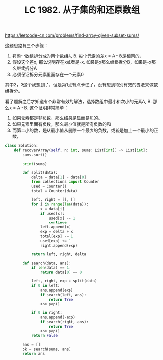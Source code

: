 #+title: LC 1982. 从子集的和还原数组

https://leetcode-cn.com/problems/find-array-given-subset-sums/

这题思路有三个步骤：
1. 将整个数组拆分成为两个数组A, B. 每个元素的差x = A - B是相同的。
2. 假设这个差x, 那么说明存在x或者是-x. 如果是x那么继续拆分B，如果是-x那么继续拆分A
3. 必须保证拆分元素里面存在一个元素0

其中2，3这个我想到了，但是第1点有点卡住了，没有想到特别有效的办法来做数组拆分。

看了题解之后才知道有个非常有效的解法，选择数组中最小和次小的元素A, B. 那么x = A - B. 这个证明非常简单：
1. 如果元素都是非负数，那么结果是显而易见的。
2. 如果元素里面有负数，那么最小值就是所有负数的和
3. 而第二小的数，是从最小值从删除一个最大的负数，或者是加上一个最小的正数。

#+BEGIN_SRC python
class Solution:
    def recoverArray(self, n: int, sums: List[int]) -> List[int]:
        sums.sort()

        print(sums)

        def split(data):
            delta = data[1] - data[0]
            from collections import Counter
            used = Counter()
            total = Counter(data)

            left, right = [], []
            for i in range(len(data)):
                x = data[i]
                if used[x]:
                    used[x] -= 1
                    continue
                left.append(x)
                exp = delta + x
                total[exp] -= 1
                used[exp] += 1
                right.append(exp)

            return left, right, delta

        def search(data, ans):
            if len(data) == 1:
                return data[0] == 0

            left, right, exp = split(data)
            if 0 in left:
                ans.append(exp)
                if search(left, ans):
                    return True
                ans.pop()

            if 0 in right:
                ans.append(-exp)
                if search(right, ans):
                    return True
                ans.pop()
            return False

        ans = []
        ok = search(sums, ans)
        return ans
#+END_SRC